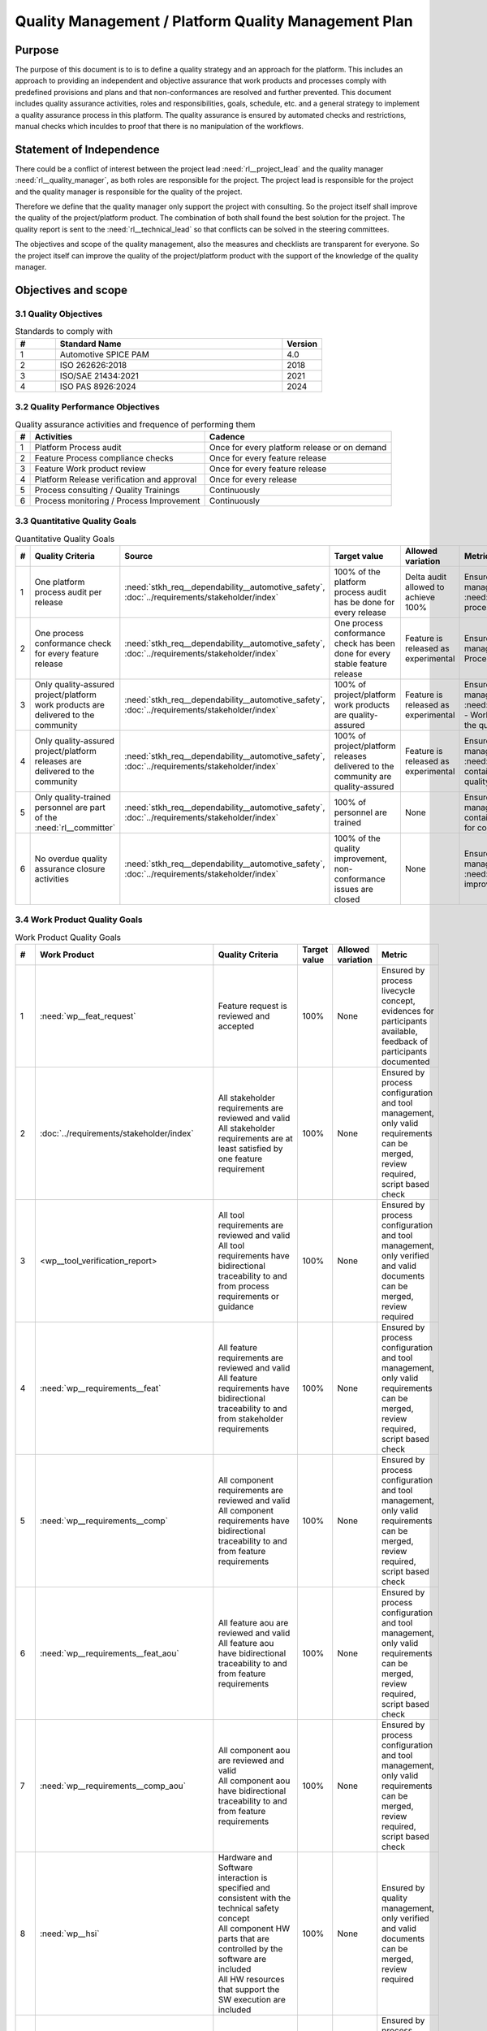 ..
   # *******************************************************************************
   # Copyright (c) 2024 Contributors to the Eclipse Foundation
   #
   # See the NOTICE file(s) distributed with this work for additional
   # information regarding copyright ownership.
   #
   # This program and the accompanying materials are made available under the
   # terms of the Apache License Version 2.0 which is available at
   # https://www.apache.org/licenses/LICENSE-2.0
   #
   # SPDX-License-Identifier: Apache-2.0
   # *******************************************************************************

Quality Management / Platform Quality Management Plan
=====================================================

.. document:: Platform Quality Management Plan
   :id: doc__platform_quality_plan
   :status: valid
   :safety: ASIL_B
   :realizes: wp__qms_plan
   :tags: platform_management

Purpose
-------

The purpose of this document is to is to define a quality strategy and an approach for the platform.
This includes an approach to providing an independent and objective assurance that work products and processes
comply with predefined provisions and plans and that non-conformances are resolved and further prevented.
This document includes quality assurance activities, roles and responsibilities, goals, schedule, etc. and a
general strategy to implement a quality assurance process in this platform. The quality assurance is
ensured by automated checks and restrictions, manual checks which inculdes to proof that there is no manipulation
of the workflows.

Statement of Independence
-------------------------

There could be a conflict of interest between the project lead :need:`rl__project_lead` and the quality manager 
:need:`rl__quality_manager`, as both roles are responsible for the project. The project lead is responsible for 
the project and the quality manager is responsible for the quality of the project. 

Therefore we define that the quality manager only support the project with consulting. So the project itself 
shall improve the quality of the project/platform product. The combination of both shall found the best solution 
for the project. The quality report is sent to the :need:`rl__technical_lead` so that conflicts can be solved
in the steering committees.

The objectives and scope of the quality management, also the measures and checklists are transparent for everyone.
So the project itself can improve the quality of the project/platform product with the support of the knowledge of
the quality manager. 


Objectives and scope
--------------------

3.1 Quality Objectives
^^^^^^^^^^^^^^^^^^^^^^

.. list-table:: Standards to comply with
    :header-rows: 1
    :widths: 15,85,15

    * - #
      - **Standard Name**
      - **Version**
    * - 1
      - Automotive SPICE PAM
      - 4.0
    * - 2
      - ISO 262626:2018
      - 2018
    * - 3
      - ISO/SAE 21434:2021
      - 2021
    * - 4
      - ISO PAS 8926:2024
      - 2024


3.2 Quality Performance Objectives
^^^^^^^^^^^^^^^^^^^^^^^^^^^^^^^^^^

.. list-table:: Quality assurance activities and frequence of performing them
    :header-rows: 1

    * - #
      - **Activities**
      - **Cadence**
    * - 1
      - Platform Process audit
      - Once for every platform release or on demand
    * - 2
      - Feature Process compliance checks
      - Once for every feature release
    * - 3
      - Feature Work product review
      - Once for every feature release
    * - 4
      - Platform Release verification and approval
      - Once for every release
    * - 5
      - Process consulting / Quality Trainings
      - Continuously
    * - 6
      - Process monitoring / Process Improvement
      - Continuously


3.3 Quantitative Quality Goals
^^^^^^^^^^^^^^^^^^^^^^^^^^^^^^

.. list-table:: Quantitative Quality Goals
    :header-rows: 1

    * - #
      - **Quality Criteria**
      - **Source**
      - **Target value**
      - **Allowed variation**
      - **Metric**
    * - 1
      - One platform process audit per release
      - :need:`stkh_req__dependability__automotive_safety`, :doc:`../requirements/stakeholder/index`
      - 100% of the platform process audit has be done for every release
      - Delta audit allowed to achieve 100%
      - Ensured by the process process management, :need:`wp__process_impr_report` - Platform process audit is available
    * - 2
      - One process conformance check for every feature release
      - :need:`stkh_req__dependability__automotive_safety`, :doc:`../requirements/stakeholder/index`
      - One process conformance check has been done for every stable feature release
      - Feature is released as experimental
      - Ensured by the process quality and tool management, :need:`wp__qms_report` - Process conformance is available
    * - 3
      - Only quality-assured project/platform work products are delivered to the community
      - :need:`stkh_req__dependability__automotive_safety`, :doc:`../requirements/stakeholder/index`
      - 100% of project/platform work products are quality-assured
      - Feature is released as experimental
      - Ensured by the process quality and tool management, :need:`wp__verification__platform_ver_report` - Work products contain the verification of the quality assurance
    * - 4
      - Only quality-assured project/platform releases are delivered to the community
      - :need:`stkh_req__dependability__automotive_safety`, :doc:`../requirements/stakeholder/index`
      - 100% of project/platform releases delivered to the community are quality-assured
      - Feature is released as experimental
      - Ensured by the process release management, :need:`wp__platform_sw_release_note` contain the verification and approval of the quality-assurance
    * - 5
      - Only quality-trained personnel are part of the :need:`rl__committer`
      - :need:`stkh_req__dependability__automotive_safety`, :doc:`../requirements/stakeholder/index`
      - 100% of personnel are trained
      - None
      - Ensured by the process platform management, :need:`wp__training_path` contain the training material and evidences for conducted trainings
    * - 6
      - No overdue quality assurance closure activities
      - :need:`stkh_req__dependability__automotive_safety`, :doc:`../requirements/stakeholder/index`
      - 100% of the quality improvement, non-conformance issues are closed
      - None
      - Ensured by the process quality management, :need:`wp__issue_track_system` contain improvments and non-coformancees


3.4 Work Product Quality Goals
^^^^^^^^^^^^^^^^^^^^^^^^^^^^^^

.. list-table:: Work Product Quality Goals
    :header-rows: 1

    * - #
      - **Work Product**
      - **Quality Criteria**
      - **Target value**
      - **Allowed variation**
      - **Metric**
    * - 1
      - :need:`wp__feat_request`
      - | Feature request is reviewed and accepted
      - 100%
      - None
      - Ensured by process livecycle concept, evidences for participants available, feedback of participants documented
    * - 2
      - :doc:`../requirements/stakeholder/index`
      - | All stakeholder requirements are reviewed and valid
        | All stakeholder requirements are at least satisfied by one feature requirement
      - 100%
      - None
      - Ensured by process configuration and tool management, only valid requirements can be merged, review required, script based check
    * - 3
      - <wp__tool_verification_report>
      - | All tool requirements are reviewed and valid
        | All tool requirements have bidirectional traceability to and from process requirements or guidance
      - 100%
      - None
      - Ensured by process configuration and tool management, only verified and valid documents can be merged, review required
    * - 4
      - :need:`wp__requirements__feat`
      - | All feature requirements are reviewed and valid
        | All feature requirements have bidirectional traceability to and from stakeholder requirements
      - 100%
      - None
      - Ensured by process configuration and tool management, only valid requirements can be merged, review required, script based check
    * - 5
      - :need:`wp__requirements__comp`
      - | All component requirements are reviewed and valid
        | All component requirements have bidirectional traceability to and from feature requirements
      - 100%
      - None
      - Ensured by process configuration and tool management, only valid requirements can be merged, review required, script based check
    * - 6
      - :need:`wp__requirements__feat_aou`
      - | All feature aou are reviewed and valid
        | All feature aou have bidirectional traceability to and from feature requirements
      - 100%
      - None
      - Ensured by process configuration and tool management, only valid requirements can be merged, review required, script based check
    * - 7
      - :need:`wp__requirements__comp_aou`
      - | All component aou are reviewed and valid
        | All component aou have bidirectional traceability to and from feature requirements
      - 100%
      - None
      - Ensured by process configuration and tool management, only valid requirements can be merged, review required, script based check
    * - 8
      - :need:`wp__hsi`
      - | Hardware and Software interaction is specified and consistent with the technical safety concept
        | All component HW parts that are controlled by the software are included
        | All HW resources that support the SW execution are included
      - 100%
      - None
      - Ensured by quality management, only verified and valid documents can be merged, review required
    * - 9
      - :need:`wp__requirements__inspect`
      - | All requirements were inspected by review with inspection checklist.
      - 100%
      - None
      - Ensured by process configuration and tool management, only verified and valid documents can be merged, review required
    * - 10
      - :need:`wp__feature_arch`
      - | All feature architectures are reviewed and valid
        | All feature architectures have bidirectional traceability to and from feature requirements
      - 100%
      - None
      - Ensured by process configuration and tool management, only valid requirements can be merged, review required, script based check
    * - 11
      - :need:`wp__feature_safety_analysis`
      - | Inductive (bottom-up) safety analysis e.g. FMEA is completed. Analysis verifies the feature architecture.
        | All detection and prevention mitigations are linked to Software Feature Requirements or Assumptions of use.
      - 100%
      - None
      - Ensured by process configuration and tool management, only valid safety analysis can be merged, review required, script based check
    * - 12
      - :need:`wp__component_arch`
      - | All component architectures are reviewed and valid
        | All component architectures have bidirectional traceability to and from components requirements or feature architectures
      - 100%
      - None
      - Ensured by process configuration and tool management, only valid architecture can be merged, review required, script based check
    * - 13
      - :need:`wp__sw_component_safety_analysis`
      - | Inductive (bottom-up) safety analysis e.g. FMEA is completed. Analysis verifies the component architecture.
        | All detection and prevention mitigations are linked to Software Component Requirements or Assumptions of use.
      - 100%
      - None
      - Ensured by process configuration and tool management, only valid safety analysis can be merged, review required, script based check
    * - 14
      - :need:`wp__sw_arch_verification`
      - | Architecture verification is available and valid.
      - 100%
      - None
      - Ensured by process configuration and tool management, only valid architecture can be merged, review required, script based check
    * - 15
      - :need:`wp__sw_implementation`
      - | Implementation of source code has been done after creation of detailed design.
        | SW configuration is described.
      - 100%
      - None
      - Ensured by process configuration and tool management, only valid Detailed Design and Code can be merged, verification required, script based check
    * - 16
      - :need:`wp__verification__sw_unit_test`
      - | Detailed design is verified by unit testing.
      - 100%
      - None
      - Ensured by process configuration and tool management, only valid Detailed Design and Code can be merged, verification required, script based check
    * - 17
      - :need:`wp__sw_implementation_inspection`
      - | Inspection is done by inspection checklist.
      - 100%
      - None
      - Ensured by process configuration and tool management, only valid Detailed Design and Code can be merged, verification required, script based check
    * - 18
      - :need:`wp__verification__feat_int_test`
      - | All interfaces from static view and all flows from dynamic view are valid and reviewed.
        | Performance expectations (RAM, processor usage, ..) on reference hardware are described.
      - 100%
      - None
      - Ensured by process configuration and tool management, only valid features can be merged, verification required, script based check
    * - 19
      - :need:`wp__verification__comp_int_test`
      - | All interfaces from static view and all flows from dynamic view are valid and reviewed.
        | Integration of units into components is based on the detailed design.
      - 100%
      - None
      - Ensured by process configuration and tool management, only valid components can be merged, verification required, script based check
    * - 20
      - :need:`wp__verification__module_ver_report`
      - | Module verification report is available and valid for every module.
      - 100%
      - None
      - Ensured by process configuration and tool management, only valid components can be merged, verification required, script based check
    * - 21
      - :need:`wp__sw_component_class`
      - | Software component classification is available and valid.
      - 100%
      - None
      - Ensured by process configuration and tool management, only valid components can be merged, verification required, script based check
    * - 22
      - :need:`wp__training_path`
      - | All training material is available and valid, training planned and executed
        | All training paths has been scheduled and executed
      - 100%
      - None
      - Ensured by process platform management, evidences for participants available, feedback of participants documented
    * - 23
      - :need:`wp__issue_track_system`
      - All issues follow the planning strategy defined in the project/platform management plan
      - 100%
      - None
      - Ensured by project management and tool management, only issues following the strategy can be part of any PR
    * - 24
      - :need:`wp__platform_mgmt`
      - All findings from work product review are resolved anf reviewed. Document is valid.
      - 100%
      - None
      - Ensured by project management, only verified and valid documents can be merged, review required
    * - 25
      - :need:`wp__process_definition`
      - All findings from platform audit are resolved and reviewed. Document is valid.
      - 100%
      - None
      - Ensured by process management and tool management, only verified and valid documents can be merged, review required
    * - 26
      - :need:`wp__process_impr_report`
      - Process improvement report is available and valid for every platform release.
      - 100%
      - None
      - Ensured by quality management and tool management, only verified and valid documents can be merged, review required
    * - 27
      - :need:`wp__process_plan`
      - The process strategy is defined, available and valid.
      - 100%
      - None
      - Ensured by process management and tool management, only verified and valid documents can be merged, review required
    * - 28
      - :need:`wp__module_safety_plan`
      - All findings from work product review are resolved and reviewed. Document is valid.
      - 100%
      - None
      - Ensured by safety management, only verified and valid documents can be merged, review required
    * - 29
      - :need:`wp__module_safety_package`
      - All findings from work product review are resolved and reviewed. Document is valid.
      - 100%
      - None
      - Ensured by safety management, only verified and valid documents can be merged, review required
    * - 30
      - :need:`wp__platform_safety_plan`
      - All findings from work product review are resolved and reviewed. Document is valid.
      - 100%
      - None
      - Ensured by safety management, only verified and valid documents can be merged, review required
    * - 31
      - :need:`wp__platform_safety_package`
      - All findings from work product review are resolved and reviewed. Document is valid.
      - 100%
      - None
      - Ensured by safety management, only verified and valid documents can be merged, review required
    * - 32
      - :need:`wp__fdr_reports`
      - CMR reports (Safety Plan, Safety Case, Safety Analyses and DFA) are available and valid for every platform release.
      - 100%
      - None
      - Ensured by safety management, only verified and valid documents can be merged, review required
    * - 33
      - :need:`wp__audit_report`
      - Process Safety Audit report is available and valid for every platform release.
      - 100%
      - None
      - Ensured by safety management, only verified and valid documents can be merged, review required
    * - 34
      - :need:`wp__feature_dfa`
      - | DFA on platform/feature level is available and valid.
        | All detection and prevention mitigations linked to Software Feature Requirements or Assumptions of Use.
      - 100%
      - None
      - Ensured by process configuration and tool management, only valid safety analysis can be merged, review required, script based check
    * - 35
      - :need:`wp__sw_component_dfa`
      - | DFA on component/module level is available and valid.
        | All detection and prevention mitigations linded to Software Component Requirements or Assumptions of Use.
      - 100%
      - None
      - Ensured by process configuration and tool management, only valid safety analysis can be merged, review required, script based check
    * - 36
      - :need:`wp__module_sw_build_config`
      - | Build configuration is capable to create the SEooC Library on the reference HW, module level.
      - 100%
      - None
      - Ensured by process configuration and tool management, only valid documents can be merged, review required, script based check
    * - 37
      - :need:`wp__module_safety_manual`
      - | Safety Manual for every module is available, up to date and valid.
      - 100%
      - None
      - Ensured by process configuration and tool management, only valid documents can be merged, review required, script based check
    * - 38
      - :need:`wp__module_sw_release_note`
      - | All known bugs are described with a clear statement that these bugs do not lead to violation of any safety requirements or corresponding workaround measures.
      - 100%
      - None
      - Ensured by process configuration and tool management, only valid documents can be merged, review required, script based check
    * - 39
      - :need:`wp__sw_development_plan`
      - | SW Development Plan is available, up to date and valid.
      - 100%
      - None
      - Ensured by process configuration and tool management, only valid documents can be merged, review required, script based check
    * - 40
      - :need:`wp__verification__plan`
      - | Verification Plan is available, up to date and valid.
      - 100%
      - None
      - Ensured by process configuration and tool management, only valid documents can be merged, review required, script based check
    * - 41
      - :need:`wp__tool_verification_report`
      - | All tool conficence levels (TCL) are determined. Appropriate qualification methods are applied.
      - 100%
      - None
      - Ensured by process configuration and tool management, only valid documents can be merged, review required, script based check
    * - 42
      - :need:`wp__tailoring`
      - | Argumentation for all tailored (not needed) work products in the project is available and valid.
      - 100%
      - None
      - Ensured by process configuration and tool management, only valid documents can be merged, review required, script based check
    * - 43
      - :need:`wp__qms_plan`
      - | Quality Management Plan is available, up to date and valid
      - 100%
      - None
      - Ensured by process configuration and tool management, only valid documents can be merged, review required, script based check

3.5 Quality Management Scope
^^^^^^^^^^^^^^^^^^^^^^^^^^^^
There is no deviation from the scope defined in the :need:`doc__project_mgt_plan`. The platform and its
components are developed, and integrated for an assumed technical system, for functional safety purposes as
Safety Element out of Context (SEooC).

The development of the platform and its components follows the defined processes. Responsibilities for management,
development, implementation, integration and verification are also defined in the processes.

The SW platform consists of features, which are based on a set of requirements and are developed in parallel.

**Tailoring of quality assurance activities**

* The tailoring is divided into project wide and feature specific rules.
* Project wide tailoring is documented in :doc:`/process/standards/aspice_40/aspice` - this is based on the development of a SW element

3.6 Quality Management Organization
^^^^^^^^^^^^^^^^^^^^^^^^^^^^^^^^^^^
It is the project strategy to qualify the platform or components of the platform to the appropriate international
standards and directives. Therefore the project approach to facilitate a common culture regarding quality, safety
and security is part of our documentation. The project will be under the Eclipse Foundation and so the
`Eclipse Foundation Project Handbook <https://www.eclipse.org/projects/handbook/>`_ applies.

**Project Roles**

The role of the :need:`rl__quality_manager` is defined.

| **Critical dependencies**

The project has not implemented a quality management system yet. But it aims to be conformant to ASPICE 4.0,
as defined in the management system. Continuous improvement is part of all processes. Improvements are handled
in the scope of Quality Management.

**Risk**

Organization and management system is currently not mature.

**Skills**

The main quality related project roles are the project manager and the quality manager and these also have to have
the (Eclipse) committer role. As defined in `Committer Training <https://www.eclipse.org/projects/training/>`_ the
committers are elected in a meritrocratic manner, meaning those have to show their skills and understanding of the
project processes in several previous pull requests.

As each project can adopt additional criteria for the committers election, we define that each committer has to prove
his knowledge in quality SW development by:

- by attending the project's ASPICE 4.0 SW management and development training (given by a project lead, quality manager or safety team member)

Additionally the project repository is organized in "CODEOWNER" sections. These "CODEOWNERS" need to approve any pull
request modifying a file in their area before it is merged. In case of quality related "CODEOWNER" sections (e.g.
any documentation artefacts) the persons having "CODEOWNER" rights need to have:

- At least one year of professional practice of quality related SW development (or management) relevant for the section content with demonstrable and verifiable results.

The successful checking of committers and CODEOWNERS skills is ensured by the project and quality manager and documented
in the role assignment document.

.. note:: The identity of the committer by applying the GitHub digital signature mechanism will be used to confirm the authenticity of the quality manager role for the approvals

4 Quality Management Planning
^^^^^^^^^^^^^^^^^^^^^^^^^^^^^^
4.1 Quality Resources
""""""""""""""""""""""
A dedicated Quality Manager is defined as part of the cross functional teams as defined in :doc:`project_management`. The Quality Manager, supported by the
Project Manager, and all other stakeholders, will ensure that quality activities are actively planned, developed,
analyzed, verified and tested and managed throughout the life cycle of the project. As all the implementation
takes place within feature development, there is a quality manager appointed in the feature development plan.

Resources and milestones are planned in Github Issues for all activities. There are issue templates for sagas
(covering one feature development) and for epics (covering one development workproduct each). Resource and
milestone planning is done as defined in the :doc:`project_management`.

**Tools**

The whole development and thus all work products are located in Github. The development is automated as much as
possible and follows the defined processes.

- Github issues are used for planning.
- The issue types and issue types workflows are described in the platform management plan.
- For quality relevant issue types a ``quality`` label is used.

4.2 Quality Management Communication
""""""""""""""""""""""""""""""""""""
To exchange general information and to clarify general topics, the following communication channels are used:
- Regular (online) meetings
- E-Mails
- Messager Services e.g., Slack, Microsoft Teams, Github Notifications

Ad-hoc quality related meetings are set up for clarification topics.

**Reporting**

The quality management status is reported as defined in the platform management plan. The status report includes
at least the defined Quality Criteria defined in this document.

**Escalation**

- Quality Manager to Steering Council

**Examples for valid escalation causes are:**

- Quality issues cannot be resolved on feature level or with the available resources.
- There are conflicting points of view between the Project Manager, Safety Manager and the Quality Manager

4.3 Quality Management Specifics
^^^^^^^^^^^^^^^^^^^^^^^^^^^^^^^^
None

4.4 Quality Management Generic workproducts
^^^^^^^^^^^^^^^^^^^^^^^^^^^^^^^^^^^^^^^^^^^
.. list-table:: Quality related work products
        :header-rows: 1

        * - Workproduct Id
          - Link to process
          - Process status
          - Link to issue
          - Link to WP
          - WP status

        * - wp__audit_report
          - :doc:`/process/process_areas/safety_management/index`
          - valid
          -
          - :need:`wp__audit_report`
          - valid

        * - wp__chm_plan
          - :doc:`/process/process_areas/change_management/index`
          - valid
          -
          - :need:`wp__chm_plan`
          - valid

        * - wp__cmpt_request
          - :doc:`/process/process_areas/change_management/index`
          - valid
          -
          - :need:`wp__cmpt_request`
          - valid

        * - wp__component_arch
          - :doc:`/process/process_areas/architecture_design/index`
          - valid
          -
          - :need:`wp__component_arch`
          - valid

        * - wp__document_mgt_plan
          - :doc:`/process/process_areas/documentation_management/index`
          - valid
          - n/a
          - :need:`wp__document_mgt_plan`
          - valid

        * - wp__fdr_reports
          - :doc:`/process/process_areas/safety_management/index`
          - valid
          - n/a
          - :need:`wp__fdr_reports`
          - valid

        * - wp__feat_request
          - :doc:`/process/process_areas/change_management/index`
          - valid
          -
          - :need:`wp__feat_request`
          - valid

        * - wp__feature_arch
          - :doc:`/process/process_areas/architecture_design/index`
          - valid
          -
          - :need:`wp__feature_arch`
          - valid

        * - wp__feature_dfa
          -
          - valid
          - n/a
          - :need:`wp__feature_dfa`
          - valid

        * - wp__feature_safety_analysis
          -
          - valid
          - n/a
          - :need:`wp__feature_safety_analysis`
          - valid

        * - wp__hsi
          - n/a
          - valid
          - n/a
          - :need:`wp__hsi`
          - valid

        * - wp__issue_track_system
          - :doc:`/process/process_areas/change_management/index`
          - valid
          -
          - :need:`wp__issue_track_system`
          - valid

        * - wp__module_safety_manual
          - :doc:`/process/process_areas/safety_management/index`
          - valid
          - n/a
          - :need:`wp__module_safety_manual`
          - valid

        * - wp__module_safety_package
          - :doc:`/process/process_areas/safety_management/index`
          - valid
          - n/a
          - :need:`wp__module_safety_package`
          - valid

        * - wp__module_safety_plan
          - :doc:`/process/process_areas/safety_management/index`
          - valid
          - n/a
          - :need:`wp__module_safety_plan`
          - valid

        * - wp__platform_sw_build_config
          -
          -
          - n/a
          - :need:`wp__platform_sw_build_config`
          - draft

        * - wp__platform_sw_release_note
          -
          -
          - n/a
          - :need:`wp__platform_sw_release_note`
          - valid

        * - wp__policies
          -
          -
          - n/a
          - :need:`wp__policies`
          - draft

        * - wp__prm_plan
          - :doc:`/process/process_areas/problem_resolution/index`
          - valid
          - n/a
          - :need:`wp__prm_plan`
          - valid

        * - valid
          -
          -
          - n/a
          - :need:`wp__process_definition`
          - draft

        * - wp__process_impr_report
          - :doc:`/process/process_areas/quality_management/index`
          - valid
          - n/a
          - :need:`wp__process_impr_report`
          - valid

        * - wp__process_plan
          -
          - valid
          - n/a
          - :need:`wp__process_plan`
          - valid

        * - wp__project_mgt
          -
          - valid
          - n/a
          - :need:`wp__project_mgt`
          - valid

        * - wp__qms_plan
          - :doc:`/process/process_areas/quality_management/index`
          - valid
          - n/a
          - :need:`wp__qms_plan`
          - valid

        * - wp__qms_report
          - :doc:`/process/process_areas/quality_management/index`
          - valid
          - n/a
          - :need:`wp__qms_report`
          - valid

        * - wp__requirements__comp
          - :doc:`/process/process_areas/requirements_engineering/index`
          - valid
          - n/a
          - :need:`wp__requirements__comp`
          - valid

        * - wp__requirements__comp_aou
          - :doc:`/process/process_areas/requirements_engineering/index`
          - valid
          - n/a
          - :need:`wp__requirements__comp_aou`
          - valid

        * - wp__requirements__feat
          - :doc:`/process/process_areas/requirements_engineering/index`
          - valid
          - n/a
          - :need:`wp__requirements__feat`
          - valid

        * - wp__requirements__feat_aou
          - :doc:`/process/process_areas/requirements_engineering/index`
          - valid
          - n/a
          - :need:`wp__requirements__feat_aou`
          - valid

        * - wp__requirements__inspect
          - :doc:`/process/process_areas/requirements_engineering/index`
          - valid
          - n/a
          - :need:`wp__requirements__inspect`
          - valid

        * - wp__requirements__stkh
          - :doc:`/process/process_areas/requirements_engineering/index`
          - valid
          - n/a
          - :need:`wp__requirements__stkh`
          - valid

        * - wp__sw_arch_verification
          - :doc:`/process/process_areas/architecture_design/index`
          - valid
          - n/a
          - :need:`wp__sw_arch_verification`
          - valid

        * - wp__sw_component_class
          - :doc:`/process/process_areas/safety_management/index`
          - valid
          - n/a
          - :need:`wp__sw_component_class`
          - valid

        * - wp__sw_component_dfa
          -
          - valid
          - n/a
          - :need:`wp__sw_component_dfa`
          - valid

        * - wp__sw_component_safety_analysis
          -
          - valid
          - n/a
          - :need:`wp__sw_component_safety_analysis`
          - valid

        * - wp__sw_development_plan
          - :doc:`/process/process_areas/implementation/index`
          - valid
          - n/a
          - :need:`wp__sw_development_plan`
          - valid

        * - wp__sw_implementation
          - :doc:`/process/process_areas/implementation/index`
          - valid
          - n/a
          - :need:`wp__sw_implementation`
          - valid

        * - wp__sw_implementation_inspection
          - :doc:`/process/process_areas/implementation/index`
          - valid
          - n/a
          - :need:`wp__sw_implementation_inspection`
          - valid

        * - wp__tailoring
          - :doc:`/process/process_areas/safety_management/index`
          - valid
          - n/a
          - :need:`wp__tailoring`
          - valid

        * - wp__tailoring_platform
          - :doc:`/process/process_areas/safety_management/index`
          - valid
          - n/a
          - :need:`wp__tailoring_platform`
          - valid

        * - wp__tool_verification
          -
          -
          - n/a
          - :need:`wp__tool_verification_report`
          - valid

        * - wp__training_path
          -
          -
          - n/a
          - :need:`wp__training_path`
          - draft

        * - wp__verification__comp_int_test
          - :doc:`/process/process_areas/verification/index`
          - valid
          - n/a
          - :need:`wp__verification__comp_int_test`
          - valid

        * - wp__verification__feat_int_test
          - :doc:`/process/process_areas/verification/index`
          - valid
          - n/a
          - :need:`wp__verification__feat_int_test`
          - valid

        * - wp__verification__module_ver_report
          - :doc:`/process/process_areas/verification/index`
          - valid
          - n/a
          - :need:`wp__verification__module_ver_report`
          - valid

        * - wp__verification__plan
          - :doc:`/process/process_areas/verification/index`
          - valid
          - n/a
          - :need:`wp__verification__plan`
          - valid

        * - wp__verification__platform_test
          - :doc:`/process/process_areas/verification/index`
          - valid
          - n/a
          - :need:`wp__verification__platform_test`
          - valid

        * - wp__verification__platform_ver_report
          - :doc:`/process/process_areas/verification/index`
          - valid
          - n/a
          - :need:`wp__verification__platform_ver_report`
          - valid

        * - wp__verification__sw_unit_test
          - :doc:`/process/process_areas/verification/index`
          - valid
          - n/a
          - :need:`wp__verification__sw_unit_test`
          - valid
